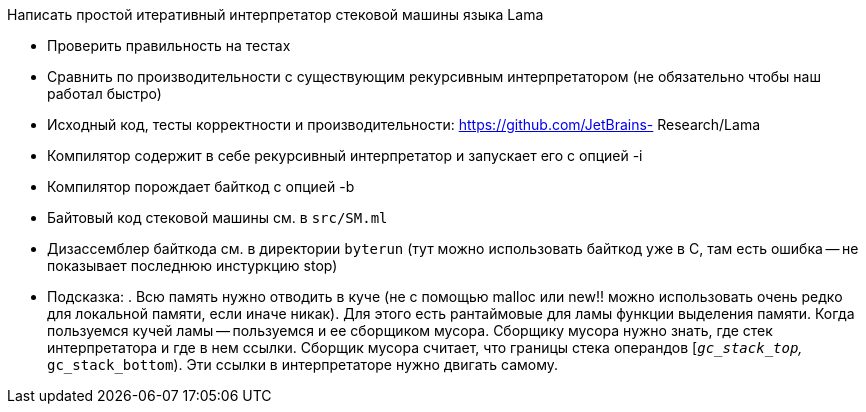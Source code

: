 Написать простой итеративный интерпретатор стековой машины языка Lama

* Проверить правильность на тестах
* Сравнить по производительности с существующим рекурсивным интерпретатором (не обязательно чтобы наш работал быстро)
* Исходный код, тесты корректности и
производительности: https://github.com/JetBrains-
Research/Lama
* Компилятор содержит в себе рекурсивный
интерпретатор и запускает его с опцией -i
* Компилятор порождает байткод с опцией -b
* Байтовый код стековой машины см. в `src/SM.ml`
* Дизассемблер байткода см. в директории `byterun` (тут можно использовать байткод уже в С, там есть ошибка -- не показывает последнюю инстуркцию stop)
* Подсказка: . Всю память нужно отводить в куче (не с помощью malloc или new!! можно использовать очень редко для локальной памяти, если иначе никак). Для этого есть рантаймовые для ламы функции выделения памяти. Когда пользуемся кучей ламы -- пользуемся и ее сборщиком мусора. Сборщику мусора нужно знать, где стек интерпретатора и где в нем ссылки. Сборщик мусора считает, что границы
стека операндов [`__gc_stack_top`, `__gc_stack_bottom`). Эти ссылки в интерпретаторе нужно двигать самому.